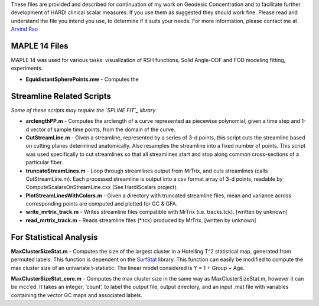 These files are provided and described for continuation of my work on
Geodesic Concentration and to facilitate further development of HARDI
clinical scalar measures. If you use them as suggested they should work
fine. Please read and understand the file you intend you use, to
determine if it suits your needs. For more information, please contact
me at `Arvind Rao`_

MAPLE 14 Files 
--------------

MAPLE 14 was used for various tasks: visualization of RSH functions,
Solid Angle-ODF and FOD modeling fitting, experiments.

- **EquidistantSpherePoints.mw** - Computes the 


Streamline Related Scripts 
--------------------------

*Some of these scripts may require the `SPLINE FIT`_ library*

-  **arclengthPP.m** - Computes the arclength of a curve represented as
   piecewise polynomial, given a time step and 1-d vector of sample time
   points, from the domain of the curve.

-  **CutStreamLine.m** - Given a streamline, represented by a series of
   3-d points, this script cuts the streamline based on cutting planes
   determined anatomically. Also resamples the streamline into a fixed
   number of points. This script was used specifically to cut
   streamlines so that all streamlines start and stop along common
   cross-sections of a particular fiber.

-  **truncateStreamLines.m** - Loop through streamlines output from
   MrTrix, and cuts streamlines (calls CutStreamLine.m). Each processed
   streamline is output into a csv format array of 3-d points, readable
   by ComputeScalarsOnStreamLine.cxx (See HardiScalars project).

-  **PlotStreamLinesWithColors.m** - Given a directory with truncated
   streamline files, mean and variance across corresponding points are
   computed and plotted for GC & GFA.
   
-  **write_mrtrix_track.m** - Writes streamline files compatible with
   MrTrix (i.e. tracks.tck). [written by unknown]
   
-  **read_mrtrix_track.m** - Reads streamline files (*.tck) produced by 
   MrTrix. [written by unknown]

For Statistical Analysis 
------------------------

**MaxClusterSizeStat.m** - Computes the size of the largest cluster in a
Hotelling T^2 statistical map, generated from permuted labels. This
function is dependent on the `SurfStat`_ library. This function can
easily be modified to compute the max cluster size of an univariate
t-statistic. The linear model considered is Y = 1 + Group + Age.

**MaxClusterSizeStat\_core.m** - Computes the max cluster size in the
same way as MaxClusterSizeStat.m, however it can be mcc’ed. It takes an
integer, ‘count’, to label the output file, output directory, and an
input .mat file with variables containing the vector GC maps and
associated labels.

.. _Arvind Rao: mailto:arvind.sbia@gmail.com
.. _SPLINE FIT: http://www.mathworks.com/matlabcentral/fileexchange/13812-splinefit
.. _SurfStat: http://www.math.mcgill.ca/keith/surfstat/
